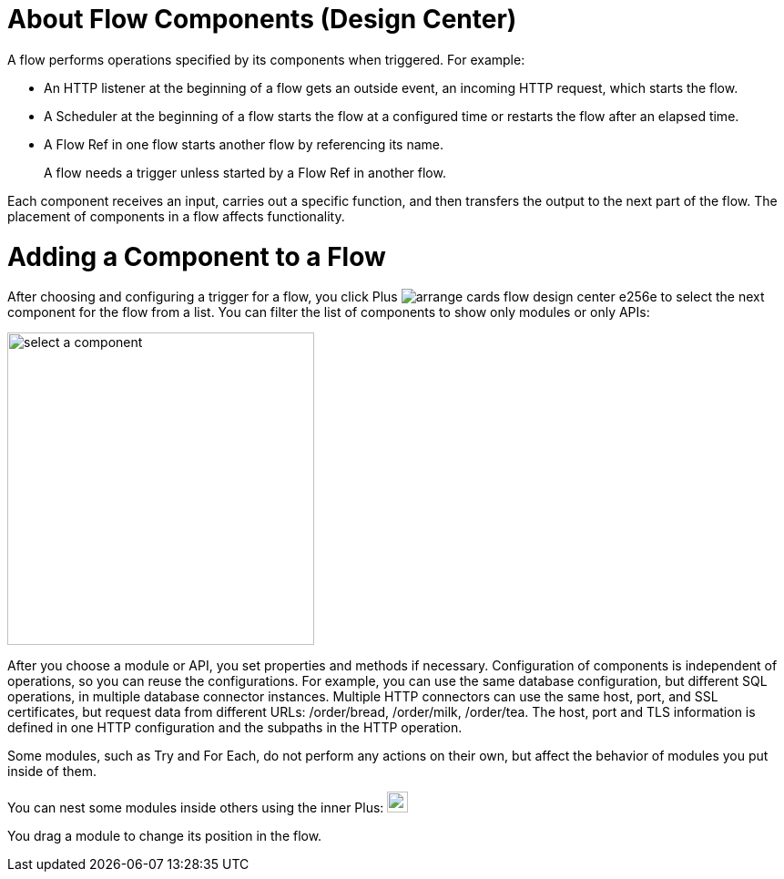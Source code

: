 = About Flow Components (Design Center)

A flow performs operations specified by its components when triggered. For example:

* An HTTP listener at the beginning of a flow gets an outside event, an incoming HTTP request, which starts the flow.
* A Scheduler at the beginning of a flow starts the flow at a configured time or restarts the flow after an elapsed time.
* A Flow Ref in one flow starts another flow by referencing its name.
+
A flow needs a trigger unless started by a Flow Ref in another flow. 

Each component receives an input, carries out a specific function, and then transfers the output to the next part of the flow. The placement of components in a flow affects functionality. 

= Adding a Component to a Flow

After choosing and configuring a trigger for a flow, you click Plus image:arrange-cards-flow-design-center-e256e.png[] to select the next component for the flow from a list. You can filter the list of components to show only modules or only APIs:

image::select-component.png[select a component, height=343, width=337]

After you choose a module or API, you set properties and methods if necessary. Configuration of components is independent of operations, so you can reuse the configurations. For example, you can use the same database configuration, but different SQL operations, in multiple database connector instances. Multiple HTTP connectors can use the same host, port, and SSL certificates, but request data from different URLs: /order/bread, /order/milk, /order/tea. The host, port and TLS information is defined in one HTTP configuration and the subpaths in the HTTP operation.

Some modules, such as Try and For Each, do not perform any actions on their own, but affect the behavior of modules you put inside of them. 

You can nest some modules inside others using the inner Plus: image:arrange-cards-flow-design-center-e256e.png[height=23, width=23]

You drag a module to change its position in the flow.